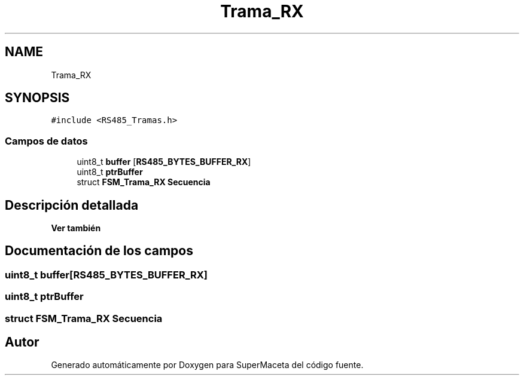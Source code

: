 .TH "Trama_RX" 3 "Jueves, 23 de Septiembre de 2021" "Version 1" "SuperMaceta" \" -*- nroff -*-
.ad l
.nh
.SH NAME
Trama_RX
.SH SYNOPSIS
.br
.PP
.PP
\fC#include <RS485_Tramas\&.h>\fP
.SS "Campos de datos"

.in +1c
.ti -1c
.RI "uint8_t \fBbuffer\fP [\fBRS485_BYTES_BUFFER_RX\fP]"
.br
.ti -1c
.RI "uint8_t \fBptrBuffer\fP"
.br
.ti -1c
.RI "struct \fBFSM_Trama_RX\fP \fBSecuencia\fP"
.br
.in -1c
.SH "Descripción detallada"
.PP 

.PP
\fBVer también\fP
.RS 4

.RE
.PP

.SH "Documentación de los campos"
.PP 
.SS "uint8_t buffer[\fBRS485_BYTES_BUFFER_RX\fP]"

.SS "uint8_t ptrBuffer"

.SS "struct \fBFSM_Trama_RX\fP Secuencia"


.SH "Autor"
.PP 
Generado automáticamente por Doxygen para SuperMaceta del código fuente\&.
